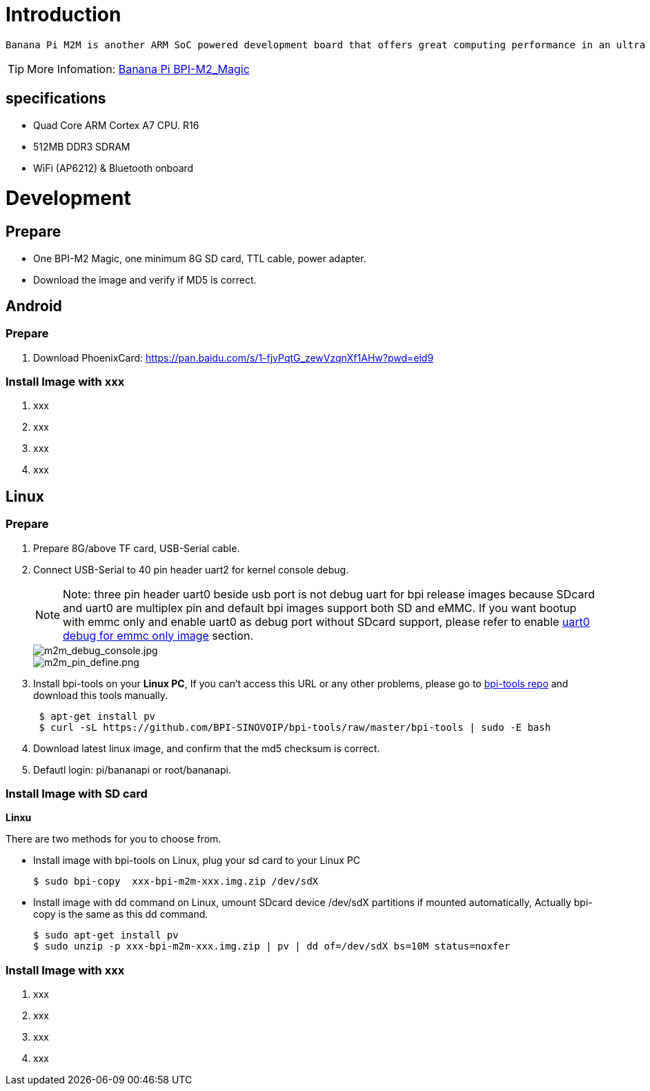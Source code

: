 = Introduction

 Banana Pi M2M is another ARM SoC powered development board that offers great computing performance in an ultra portable form factor. It is a 51mm square with Allwinner A33 Quad-core A7 SoC and 512MB DDR3 RAM.

TIP: More Infomation: link:/en/BPI-M2_Magic/BananaPi_BPI-M2_Magic[Banana Pi BPI-M2_Magic]

== specifications

- Quad Core ARM Cortex A7 CPU. R16
- 512MB DDR3 SDRAM
- WiFi (AP6212) & Bluetooth onboard

= Development
== Prepare

- One BPI-M2 Magic, one minimum 8G SD card, TTL cable, power adapter.
- Download the image and verify if MD5 is correct.

== Android
=== Prepare

. Download PhoenixCard: https://pan.baidu.com/s/1-fjvPqtG_zewVzqnXf1AHw?pwd=eid9

=== Install Image with xxx

. xxx
. xxx
. xxx
. xxx

== Linux
=== Prepare

. Prepare 8G/above TF card, USB-Serial cable.
. Connect USB-Serial to 40 pin header uart2 for kernel console debug.
+
NOTE: Note: three pin header uart0 beside usb port is not debug uart for bpi release images because SDcard and uart0 are multiplex pin and default bpi images support both SD and eMMC. If you want bootup with emmc only and enable uart0 as debug port without SDcard support, please refer to enable link:https://wiki.banana-pi.org/Getting_Started_with_M2M#Enable_uart0_for_emmc_only_image_debug[uart0 debug for emmc only image] section.
+
image::/picture/m2m_debug_console.jpg[m2m_debug_console.jpg]
image::/picture/m2m_pin_define.png[m2m_pin_define.png]

. Install bpi-tools on your **Linux PC**, If you can't access this URL or any other problems, please go to link:https://github.com/BPI-SINOVOIP/bpi-tools[bpi-tools repo] and download this tools manually.
+
```sh
 $ apt-get install pv
 $ curl -sL https://github.com/BPI-SINOVOIP/bpi-tools/raw/master/bpi-tools | sudo -E bash
```
. Download latest linux image, and confirm that the md5 checksum is correct.
. Defautl login: pi/bananapi or root/bananapi.

=== Install Image with SD card









**Linxu**

There are two methods for you to choose from.

- Install image with bpi-tools on Linux, plug your sd card to your Linux PC
+
```sh
$ sudo bpi-copy  xxx-bpi-m2m-xxx.img.zip /dev/sdX
```
- Install image with dd command on Linux, umount SDcard device /dev/sdX partitions if mounted automatically, Actually bpi-copy is the same as this dd command.
+
```sh
$ sudo apt-get install pv
$ sudo unzip -p xxx-bpi-m2m-xxx.img.zip | pv | dd of=/dev/sdX bs=10M status=noxfer
```

=== Install Image with xxx

. xxx
. xxx
. xxx
. xxx
